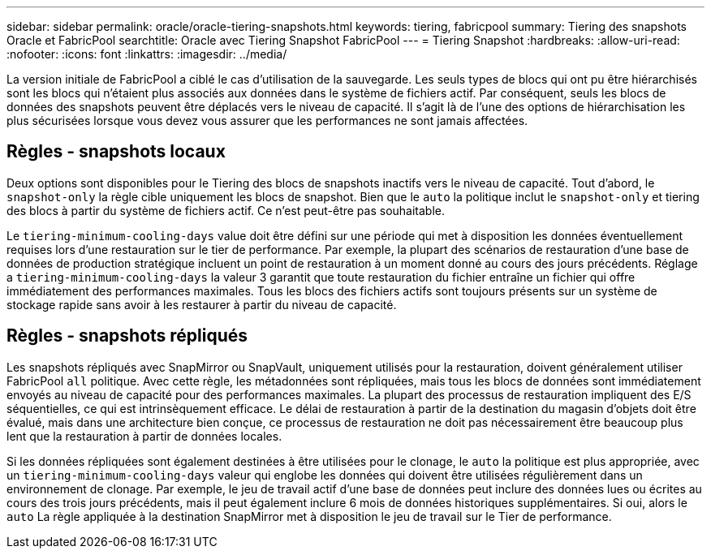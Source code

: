 ---
sidebar: sidebar 
permalink: oracle/oracle-tiering-snapshots.html 
keywords: tiering, fabricpool 
summary: Tiering des snapshots Oracle et FabricPool 
searchtitle: Oracle avec Tiering Snapshot FabricPool 
---
= Tiering Snapshot
:hardbreaks:
:allow-uri-read: 
:nofooter: 
:icons: font
:linkattrs: 
:imagesdir: ../media/


[role="lead"]
La version initiale de FabricPool a ciblé le cas d'utilisation de la sauvegarde. Les seuls types de blocs qui ont pu être hiérarchisés sont les blocs qui n'étaient plus associés aux données dans le système de fichiers actif. Par conséquent, seuls les blocs de données des snapshots peuvent être déplacés vers le niveau de capacité. Il s'agit là de l'une des options de hiérarchisation les plus sécurisées lorsque vous devez vous assurer que les performances ne sont jamais affectées.



== Règles - snapshots locaux

Deux options sont disponibles pour le Tiering des blocs de snapshots inactifs vers le niveau de capacité. Tout d'abord, le `snapshot-only` la règle cible uniquement les blocs de snapshot. Bien que le `auto` la politique inclut le `snapshot-only` et tiering des blocs à partir du système de fichiers actif. Ce n'est peut-être pas souhaitable.

Le `tiering-minimum-cooling-days` value doit être défini sur une période qui met à disposition les données éventuellement requises lors d'une restauration sur le tier de performance. Par exemple, la plupart des scénarios de restauration d'une base de données de production stratégique incluent un point de restauration à un moment donné au cours des jours précédents. Réglage a `tiering-minimum-cooling-days` la valeur 3 garantit que toute restauration du fichier entraîne un fichier qui offre immédiatement des performances maximales. Tous les blocs des fichiers actifs sont toujours présents sur un système de stockage rapide sans avoir à les restaurer à partir du niveau de capacité.



== Règles - snapshots répliqués

Les snapshots répliqués avec SnapMirror ou SnapVault, uniquement utilisés pour la restauration, doivent généralement utiliser FabricPool `all` politique. Avec cette règle, les métadonnées sont répliquées, mais tous les blocs de données sont immédiatement envoyés au niveau de capacité pour des performances maximales. La plupart des processus de restauration impliquent des E/S séquentielles, ce qui est intrinsèquement efficace. Le délai de restauration à partir de la destination du magasin d'objets doit être évalué, mais dans une architecture bien conçue, ce processus de restauration ne doit pas nécessairement être beaucoup plus lent que la restauration à partir de données locales.

Si les données répliquées sont également destinées à être utilisées pour le clonage, le `auto` la politique est plus appropriée, avec un `tiering-minimum-cooling-days` valeur qui englobe les données qui doivent être utilisées régulièrement dans un environnement de clonage. Par exemple, le jeu de travail actif d'une base de données peut inclure des données lues ou écrites au cours des trois jours précédents, mais il peut également inclure 6 mois de données historiques supplémentaires. Si oui, alors le `auto` La règle appliquée à la destination SnapMirror met à disposition le jeu de travail sur le Tier de performance.
